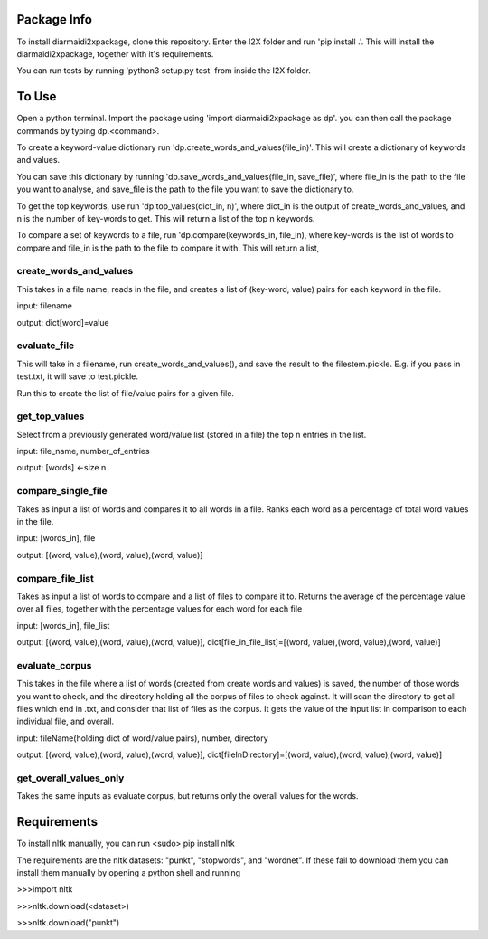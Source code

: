 Package Info
------------

To install diarmaidi2xpackage, clone this repository. Enter the I2X folder and run 'pip install .'. This will install
the diarmaidi2xpackage, together with it's requirements.

You can run tests by running 'python3 setup.py test' from inside the I2X folder.

To Use
------
Open a python terminal. Import the package using 'import diarmaidi2xpackage as dp'.  you can then call the package
commands by typing dp.<command>.

To create a keyword-value dictionary run 'dp.create_words_and_values(file_in)'. This will create a dictionary of
keywords and values.

You can save this dictionary by running 'dp.save_words_and_values(file_in, save_file)', where file_in is the path to
the file you want to analyse, and save_file is the path to the file you want to save the dictionary to.

To get the top keywords, use run 'dp.top_values(dict_in, n)', where dict_in is the output of create_words_and_values,
and n is the number of key-words to get. This will return a list of the top n keywords.

To compare a set of keywords to a file, run 'dp.compare(keywords_in, file_in), where key-words is the list of words to
compare and file_in is the path to the file to compare it with. This will return a list,

create_words_and_values
+++++++++++++++++++++++
This takes in a file name, reads in the file, and creates a list of (key-word, value) pairs for each keyword
in the file.

input: filename

output: dict[word]=value

evaluate_file
+++++++++++++
This will take in a filename, run create_words_and_values(), and save the result to the filestem.pickle. E.g. if you
pass in test.txt, it will save to test.pickle.

Run this to create the list of file/value pairs for a given file.

get_top_values
++++++++++++++
Select from a previously generated word/value list (stored in a file) the top n entries in the list.

input: file_name, number_of_entries

output: [words] <-size n

compare_single_file
+++++++++++++++++++
Takes as input a list of words and compares it to all words in a file. Ranks each word as a percentage of total word
values in the file.

input: [words_in], file

output: [(word, value),(word, value),(word, value)]

compare_file_list
+++++++++++++++++
Takes as input a list of words to compare and a list of files to compare it to. Returns the average of the percentage
value over all files, together with the percentage values for each word for each file

input: [words_in], file_list

output: [(word, value),(word, value),(word, value)], dict[file_in_file_list]=[(word, value),(word, value),(word, value)]

evaluate_corpus
+++++++++++++++
This takes in the file where a list of words (created from create words and values) is saved, the number of those words
you want to check, and the directory holding all the corpus of files to check against.  It will scan the directory to
get all files which end in .txt, and consider that list of files as the corpus.   It gets the value of the input list
in comparison to each individual file, and overall.

input: fileName(holding dict of word/value pairs), number, directory

output: [(word, value),(word, value),(word, value)], dict[fileInDirectory]=[(word, value),(word, value),(word, value)]

get_overall_values_only
+++++++++++++++++++++++
Takes the same inputs as evaluate corpus, but returns only the overall values for the words.

Requirements
------------
To install nltk manually, you can run
<sudo> pip install nltk

The requirements are the nltk datasets: "punkt", "stopwords", and "wordnet". If these fail to download them you can
install them manually by opening a python shell and running

>>>import nltk

>>>nltk.download(<dataset>)

>>>nltk.download("punkt")
